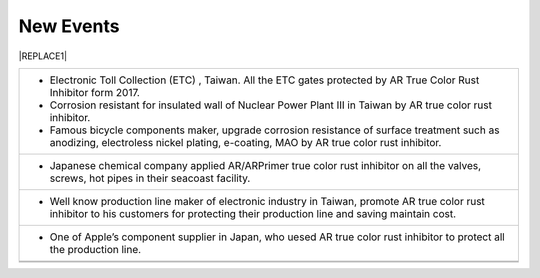 
.. _h1792178182f6874f3523e39424f77:

New Events
**********


|REPLACE1|

.. _h2c1d74277104e41780968148427e:





+-----------------------------------------------------------------------------------------------------------------------------------------------------------------------------------------+
|* Electronic Toll Collection (ETC) , Taiwan. All the ETC gates protected by AR True Color Rust Inhibitor form 2017.                                                                      |
|                                                                                                                                                                                         |
|* Corrosion resistant for insulated wall of Nuclear Power Plant  Ⅲ in Taiwan by AR true color  rust inhibitor.                                                                           |
|                                                                                                                                                                                         |
|                                                                                                                                                                                         |
|                                                                                                                                                                                         |
|* Famous bicycle components maker, upgrade corrosion resistance of surface treatment such as anodizing, electroless nickel plating, e-coating, MAO by AR true color rust inhibitor.      |
+-----------------------------------------------------------------------------------------------------------------------------------------------------------------------------------------+
|* Japanese chemical company applied AR/ARPrimer true color rust inhibitor on all the valves, screws, hot pipes in their seacoast facility.                                               |
|                                                                                                                                                                                         |
+-----------------------------------------------------------------------------------------------------------------------------------------------------------------------------------------+
|* Well know production line maker of electronic industry in Taiwan, promote AR true color rust inhibitor to his customers for protecting their production line and saving maintain cost. |
|                                                                                                                                                                                         |
+-----------------------------------------------------------------------------------------------------------------------------------------------------------------------------------------+
|* One of Apple’s  component supplier in Japan, who uesed AR true color rust inhibitor to protect all the production line.                                                                |
+-----------------------------------------------------------------------------------------------------------------------------------------------------------------------------------------+
|                                                                                                                                                                                         |
+-----------------------------------------------------------------------------------------------------------------------------------------------------------------------------------------+
|                                                                                                                                                                                         |
+-----------------------------------------------------------------------------------------------------------------------------------------------------------------------------------------+


.. bottom of content


.. |REPLACE1| raw:: html

    <style>
    td {
       border: solid 1px #ffffff !important;
    }
    </style>